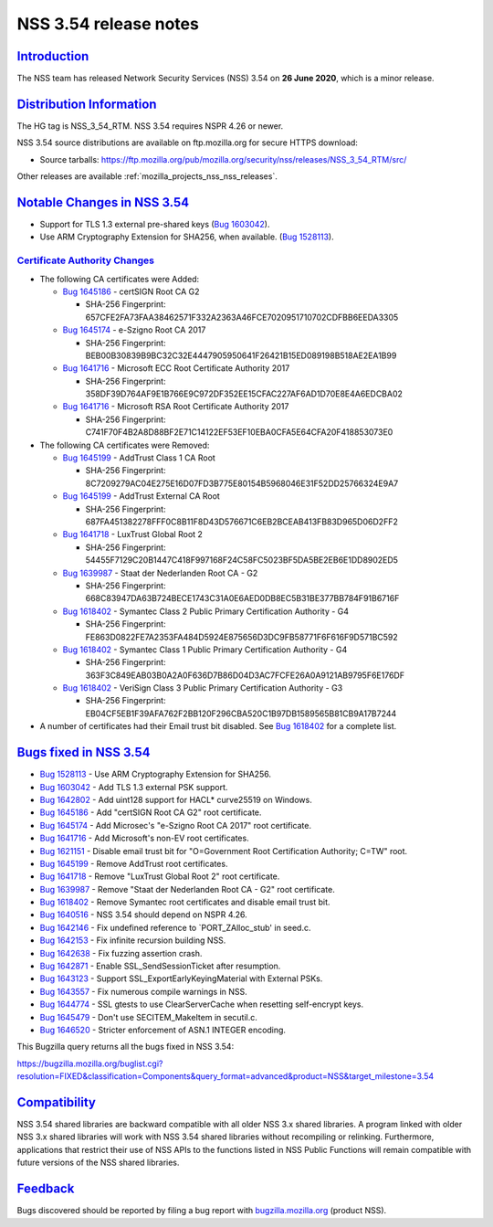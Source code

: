 .. _mozilla_projects_nss_nss_3_54_release_notes:

NSS 3.54 release notes
======================

`Introduction <#introduction>`__
--------------------------------

.. container::

   The NSS team has released Network Security Services (NSS) 3.54 on **26 June 2020**, which is a
   minor release.

.. _distribution_information:

`Distribution Information <#distribution_information>`__
--------------------------------------------------------

.. container::

   The HG tag is NSS_3_54_RTM. NSS 3.54 requires NSPR 4.26 or newer.

   NSS 3.54 source distributions are available on ftp.mozilla.org for secure HTTPS download:

   -  Source tarballs:
      https://ftp.mozilla.org/pub/mozilla.org/security/nss/releases/NSS_3_54_RTM/src/

   Other releases are available :ref:`mozilla_projects_nss_nss_releases`.

.. _notable_changes_in_nss_3.54:

`Notable Changes in NSS 3.54 <#notable_changes_in_nss_3.54>`__
--------------------------------------------------------------

.. container::

   -  Support for TLS 1.3 external pre-shared keys (`Bug
      1603042 <https://bugzilla.mozilla.org/show_bug.cgi?id=1603042>`__).
   -  Use ARM Cryptography Extension for SHA256, when available. (`Bug
      1528113 <https://bugzilla.mozilla.org/show_bug.cgi?id=1528113>`__).

.. _certificate_authority_changes:

`Certificate Authority Changes <#certificate_authority_changes>`__
~~~~~~~~~~~~~~~~~~~~~~~~~~~~~~~~~~~~~~~~~~~~~~~~~~~~~~~~~~~~~~~~~~

.. container::

   -  The following CA certificates were Added:

      -  `Bug 1645186 <https://bugzilla.mozilla.org/show_bug.cgi?id=1645186>`__ - certSIGN Root CA
         G2

         -  SHA-256 Fingerprint: 657CFE2FA73FAA38462571F332A2363A46FCE7020951710702CDFBB6EEDA3305

      -  `Bug 1645174 <https://bugzilla.mozilla.org/show_bug.cgi?id=1645174>`__ - e-Szigno Root CA
         2017

         -  SHA-256 Fingerprint: BEB00B30839B9BC32C32E4447905950641F26421B15ED089198B518AE2EA1B99

      -  `Bug 1641716 <https://bugzilla.mozilla.org/show_bug.cgi?id=1641716>`__ - Microsoft ECC Root
         Certificate Authority 2017

         -  SHA-256 Fingerprint: 358DF39D764AF9E1B766E9C972DF352EE15CFAC227AF6AD1D70E8E4A6EDCBA02

      -  `Bug 1641716 <https://bugzilla.mozilla.org/show_bug.cgi?id=1641716>`__ - Microsoft RSA Root
         Certificate Authority 2017

         -  SHA-256 Fingerprint: C741F70F4B2A8D88BF2E71C14122EF53EF10EBA0CFA5E64CFA20F418853073E0

   -  The following CA certificates were Removed:

      -  `Bug 1645199 <https://bugzilla.mozilla.org/show_bug.cgi?id=1645199>`__ - AddTrust Class 1
         CA Root

         -  SHA-256 Fingerprint:
            8C7209279AC04E275E16D07FD3B775E80154B5968046E31F52DD25766324E9A7

      -  `Bug 1645199 <https://bugzilla.mozilla.org/show_bug.cgi?id=1645199>`__ - AddTrust External
         CA Root

         -  SHA-256 Fingerprint:
            687FA451382278FFF0C8B11F8D43D576671C6EB2BCEAB413FB83D965D06D2FF2

      -  `Bug 1641718 <https://bugzilla.mozilla.org/show_bug.cgi?id=1641718>`__ - LuxTrust Global
         Root 2

         -  SHA-256 Fingerprint: 54455F7129C20B1447C418F997168F24C58FC5023BF5DA5BE2EB6E1DD8902ED5

      -  `Bug 1639987 <https://bugzilla.mozilla.org/show_bug.cgi?id=1639987>`__ - Staat der
         Nederlanden Root CA - G2

         -  SHA-256 Fingerprint: 668C83947DA63B724BECE1743C31A0E6AED0DB8EC5B31BE377BB784F91B6716F

      -  `Bug 1618402 <https://bugzilla.mozilla.org/show_bug.cgi?id=1618402>`__ - Symantec Class 2
         Public Primary Certification Authority - G4

         -  SHA-256 Fingerprint: FE863D0822FE7A2353FA484D5924E875656D3DC9FB58771F6F616F9D571BC592

      -  `Bug 1618402 <https://bugzilla.mozilla.org/show_bug.cgi?id=1618402>`__ - Symantec Class 1
         Public Primary Certification Authority - G4

         -  SHA-256 Fingerprint: 363F3C849EAB03B0A2A0F636D7B86D04D3AC7FCFE26A0A9121AB9795F6E176DF

      -  `Bug 1618402 <https://bugzilla.mozilla.org/show_bug.cgi?id=1618402>`__ - VeriSign Class 3
         Public Primary Certification Authority - G3

         -  SHA-256 Fingerprint: EB04CF5EB1F39AFA762F2BB120F296CBA520C1B97DB1589565B81CB9A17B7244

   -  A number of certificates had their Email trust bit disabled. See `Bug
      1618402 <https://bugzilla.mozilla.org/show_bug.cgi?id=1618402#c0>`__ for a complete list.

.. _bugs_fixed_in_nss_3.54:

`Bugs fixed in NSS 3.54 <#bugs_fixed_in_nss_3.54>`__
----------------------------------------------------

.. container::

   -  `Bug 1528113 <https://bugzilla.mozilla.org/show_bug.cgi?id=1528113>`__ - Use ARM Cryptography
      Extension for SHA256.
   -  `Bug 1603042 <https://bugzilla.mozilla.org/show_bug.cgi?id=1603042>`__ - Add TLS 1.3 external
      PSK support.
   -  `Bug 1642802 <https://bugzilla.mozilla.org/show_bug.cgi?id=1642802>`__ - Add uint128 support
      for HACL\* curve25519 on Windows.
   -  `Bug 1645186 <https://bugzilla.mozilla.org/show_bug.cgi?id=1645186>`__ - Add "certSIGN Root CA
      G2" root certificate.
   -  `Bug 1645174 <https://bugzilla.mozilla.org/show_bug.cgi?id=1645174>`__ - Add Microsec's
      "e-Szigno Root CA 2017" root certificate.
   -  `Bug 1641716 <https://bugzilla.mozilla.org/show_bug.cgi?id=1641716>`__ - Add Microsoft's
      non-EV root certificates.
   -  `Bug 1621151 <https://bugzilla.mozilla.org/show_bug.cgi?id=1621151>`__ - Disable email trust
      bit for "O=Government Root Certification Authority; C=TW" root.
   -  `Bug 1645199 <https://bugzilla.mozilla.org/show_bug.cgi?id=1645199>`__ - Remove AddTrust root
      certificates.
   -  `Bug 1641718 <https://bugzilla.mozilla.org/show_bug.cgi?id=1641718>`__ - Remove "LuxTrust
      Global Root 2" root certificate.
   -  `Bug 1639987 <https://bugzilla.mozilla.org/show_bug.cgi?id=1639987>`__ - Remove "Staat der
      Nederlanden Root CA - G2" root certificate.
   -  `Bug 1618402 <https://bugzilla.mozilla.org/show_bug.cgi?id=1618402>`__ - Remove Symantec root
      certificates and disable email trust bit.
   -  `Bug 1640516 <https://bugzilla.mozilla.org/show_bug.cgi?id=1640516>`__ - NSS 3.54 should
      depend on NSPR 4.26.
   -  `Bug 1642146 <https://bugzilla.mozilla.org/show_bug.cgi?id=1642146>`__ - Fix undefined
      reference to \`PORT_ZAlloc_stub' in seed.c.
   -  `Bug 1642153 <https://bugzilla.mozilla.org/show_bug.cgi?id=1642153>`__ - Fix infinite
      recursion building NSS.
   -  `Bug 1642638 <https://bugzilla.mozilla.org/show_bug.cgi?id=1642638>`__ - Fix fuzzing assertion
      crash.
   -  `Bug 1642871 <https://bugzilla.mozilla.org/show_bug.cgi?id=1642871>`__ - Enable
      SSL_SendSessionTicket after resumption.
   -  `Bug 1643123 <https://bugzilla.mozilla.org/show_bug.cgi?id=1643123>`__ - Support
      SSL_ExportEarlyKeyingMaterial with External PSKs.
   -  `Bug 1643557 <https://bugzilla.mozilla.org/show_bug.cgi?id=1643557>`__ - Fix numerous compile
      warnings in NSS.
   -  `Bug 1644774 <https://bugzilla.mozilla.org/show_bug.cgi?id=1644774>`__ - SSL gtests to use
      ClearServerCache when resetting self-encrypt keys.
   -  `Bug 1645479 <https://bugzilla.mozilla.org/show_bug.cgi?id=1645479>`__ - Don't use
      SECITEM_MakeItem in secutil.c.
   -  `Bug 1646520 <https://bugzilla.mozilla.org/show_bug.cgi?id=1646520>`__ - Stricter enforcement
      of ASN.1 INTEGER encoding.

   This Bugzilla query returns all the bugs fixed in NSS 3.54:

   https://bugzilla.mozilla.org/buglist.cgi?resolution=FIXED&classification=Components&query_format=advanced&product=NSS&target_milestone=3.54

`Compatibility <#compatibility>`__
----------------------------------

.. container::

   NSS 3.54 shared libraries are backward compatible with all older NSS 3.x shared libraries. A
   program linked with older NSS 3.x shared libraries will work with NSS 3.54 shared libraries
   without recompiling or relinking. Furthermore, applications that restrict their use of NSS APIs
   to the functions listed in NSS Public Functions will remain compatible with future versions of
   the NSS shared libraries.

`Feedback <#feedback>`__
------------------------

.. container::

   Bugs discovered should be reported by filing a bug report with
   `bugzilla.mozilla.org <https://bugzilla.mozilla.org/enter_bug.cgi?product=NSS>`__ (product NSS).